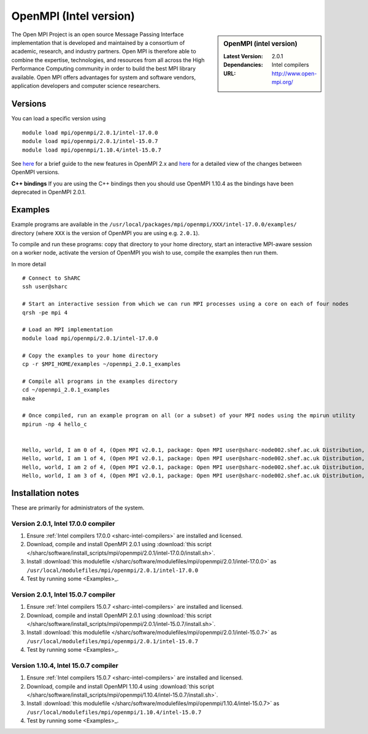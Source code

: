 .. _openmpi_intel_sharc:

OpenMPI (Intel version)
=======================

.. sidebar:: OpenMPI (intel version)

   :Latest Version: 2.0.1
   :Dependancies: Intel compilers
   :URL: http://www.open-mpi.org/

The Open MPI Project is an open source Message Passing Interface implementation that is developed and maintained by a consortium of academic, research, and industry partners. Open MPI is therefore able to combine the expertise, technologies, and resources from all across the High Performance Computing community in order to build the best MPI library available. Open MPI offers advantages for system and software vendors, application developers and computer science researchers.

Versions
--------

You can load a specific version using ::

   module load mpi/openmpi/2.0.1/intel-17.0.0
   module load mpi/openmpi/2.0.1/intel-15.0.7
   module load mpi/openmpi/1.10.4/intel-15.0.7

See `here <https://mail-archive.com/announce@lists.open-mpi.org/msg00085.html>`__ for a brief guide to the new features in OpenMPI 2.x and `here <https://raw.githubusercontent.com/open-mpi/ompi/v2.x/NEWS>`__ for a detailed view of the changes between OpenMPI versions.

**C++ bindings** If you are using the C++ bindings then you should use OpenMPI 1.10.4 as the bindings have been deprecated in OpenMPI 2.0.1.

Examples
--------

Example programs are available in the ``/usr/local/packages/mpi/openmpi/XXX/intel-17.0.0/examples/`` directory (where ``XXX`` is the version of OpenMPI you are using e.g. ``2.0.1``).  

To compile and run these programs: copy that directory to your home directory, start an interactive MPI-aware session on a worker node, activate the version of OpenMPI you wish to use, compile the examples then run them.

In more detail ::

    # Connect to ShARC
    ssh user@sharc  

    # Start an interactive session from which we can run MPI processes using a core on each of four nodes
    qrsh -pe mpi 4

    # Load an MPI implementation
    module load mpi/openmpi/2.0.1/intel-17.0.0

    # Copy the examples to your home directory
    cp -r $MPI_HOME/examples ~/openmpi_2.0.1_examples

    # Compile all programs in the examples directory
    cd ~/openmpi_2.0.1_examples
    make

    # Once compiled, run an example program on all (or a subset) of your MPI nodes using the mpirun utility
    mpirun -np 4 hello_c
    

    Hello, world, I am 0 of 4, (Open MPI v2.0.1, package: Open MPI user@sharc-node002.shef.ac.uk Distribution, ident: 2.0.1, repo rev: v2.0.0-257-gee86e07, Sep 02, 2016, 141)
    Hello, world, I am 1 of 4, (Open MPI v2.0.1, package: Open MPI user@sharc-node002.shef.ac.uk Distribution, ident: 2.0.1, repo rev: v2.0.0-257-gee86e07, Sep 02, 2016, 141)
    Hello, world, I am 2 of 4, (Open MPI v2.0.1, package: Open MPI user@sharc-node002.shef.ac.uk Distribution, ident: 2.0.1, repo rev: v2.0.0-257-gee86e07, Sep 02, 2016, 141)
    Hello, world, I am 3 of 4, (Open MPI v2.0.1, package: Open MPI user@sharc-node002.shef.ac.uk Distribution, ident: 2.0.1, repo rev: v2.0.0-257-gee86e07, Sep 02, 2016, 141)


Installation notes
------------------

These are primarily for administrators of the system.

Version 2.0.1, Intel 17.0.0 compiler
^^^^^^^^^^^^^^^^^^^^^^^^^^^^^^^^^^^^

#. Ensure :ref:`Intel compilers 17.0.0 <sharc-intel-compilers>` are installed and licensed.
#. Download, compile and install OpenMPI 2.0.1 using :download:`this script </sharc/software/install_scripts/mpi/openmpi/2.0.1/intel-17.0.0/install.sh>`.
#. Install :download:`this modulefile </sharc/software/modulefiles/mpi/openmpi/2.0.1/intel-17.0.0>` as ``/usr/local/modulefiles/mpi/openmpi/2.0.1/intel-17.0.0``
#. Test by running some <Examples>_.

Version 2.0.1, Intel 15.0.7 compiler
^^^^^^^^^^^^^^^^^^^^^^^^^^^^^^^^^^^^

#. Ensure :ref:`Intel compilers 15.0.7 <sharc-intel-compilers>` are installed and licensed.
#. Download, compile and install OpenMPI 2.0.1 using :download:`this script </sharc/software/install_scripts/mpi/openmpi/2.0.1/intel-15.0.7/install.sh>`.
#. Install :download:`this modulefile </sharc/software/modulefiles/mpi/openmpi/2.0.1/intel-15.0.7>` as ``/usr/local/modulefiles/mpi/openmpi/2.0.1/intel-15.0.7``
#. Test by running some <Examples>_.

Version 1.10.4, Intel 15.0.7 compiler
^^^^^^^^^^^^^^^^^^^^^^^^^^^^^^^^^^^^^

#. Ensure :ref:`Intel compilers 15.0.7 <sharc-intel-compilers>` are installed and licensed.
#. Download, compile and install OpenMPI 1.10.4 using :download:`this script </sharc/software/install_scripts/mpi/openmpi/1.10.4/intel-15.0.7/install.sh>`.
#. Install :download:`this modulefile </sharc/software/modulefiles/mpi/openmpi/1.10.4/intel-15.0.7>` as ``/usr/local/modulefiles/mpi/openmpi/1.10.4/intel-15.0.7``
#. Test by running some <Examples>_.
